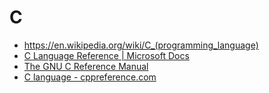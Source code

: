* C
:PROPERTIES:
:ID: 22928e28-f482-40c8-a5ef-0f6857fbd994
:END:
- https://en.wikipedia.org/wiki/C_(programming_language)
- [[https://docs.microsoft.com/en-us/cpp/c-language/c-language-reference?view=msvc-160][C Language Reference | Microsoft Docs]]
- [[https://www.gnu.org/software/gnu-c-manual/gnu-c-manual.html][The GNU C Reference Manual]]
- [[https://en.cppreference.com/w/c/language][C language - cppreference.com]]
